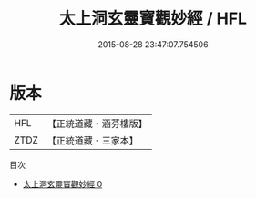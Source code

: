 #+TITLE: 太上洞玄靈寶觀妙經 / HFL

#+DATE: 2015-08-28 23:47:07.754506
* 版本
 |       HFL|【正統道藏・涵芬樓版】|
 |      ZTDZ|【正統道藏・三家本】|
目次
 - [[file:KR5b0010_000.txt][太上洞玄靈寶觀妙經 0]]
